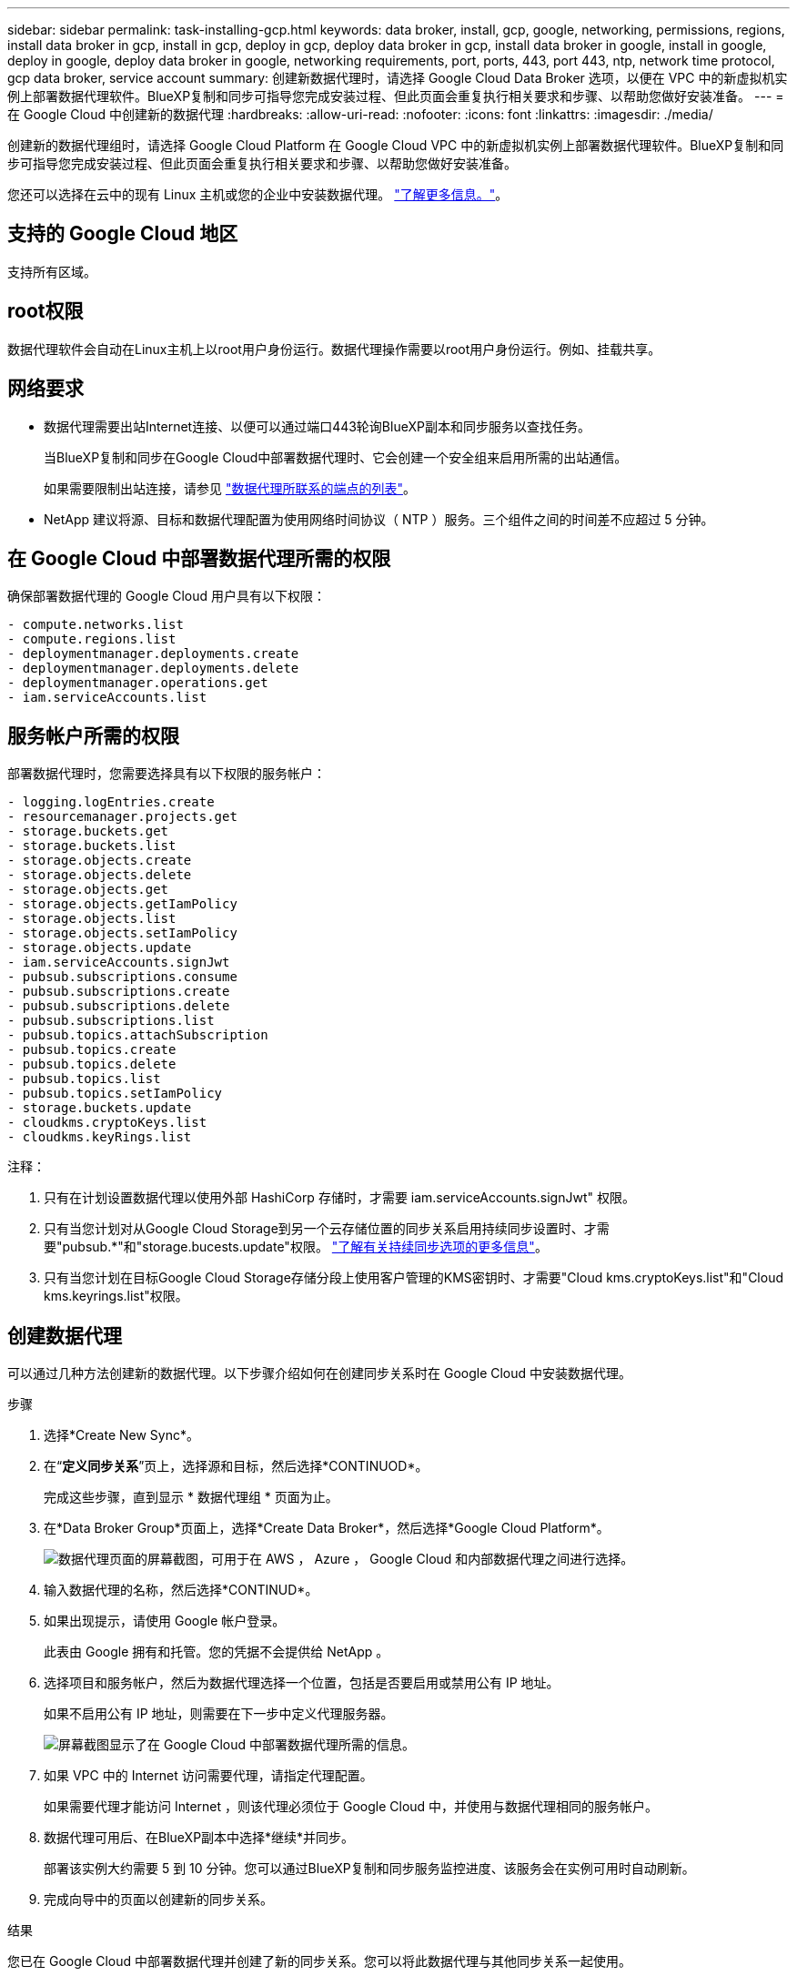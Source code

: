 ---
sidebar: sidebar 
permalink: task-installing-gcp.html 
keywords: data broker, install, gcp, google, networking, permissions, regions, install data broker in gcp, install in gcp, deploy in gcp, deploy data broker in gcp, install data broker in google, install in google, deploy in google, deploy data broker in google, networking requirements, port, ports, 443, port 443, ntp, network time protocol, gcp data broker, service account 
summary: 创建新数据代理时，请选择 Google Cloud Data Broker 选项，以便在 VPC 中的新虚拟机实例上部署数据代理软件。BlueXP复制和同步可指导您完成安装过程、但此页面会重复执行相关要求和步骤、以帮助您做好安装准备。 
---
= 在 Google Cloud 中创建新的数据代理
:hardbreaks:
:allow-uri-read: 
:nofooter: 
:icons: font
:linkattrs: 
:imagesdir: ./media/


[role="lead"]
创建新的数据代理组时，请选择 Google Cloud Platform 在 Google Cloud VPC 中的新虚拟机实例上部署数据代理软件。BlueXP复制和同步可指导您完成安装过程、但此页面会重复执行相关要求和步骤、以帮助您做好安装准备。

您还可以选择在云中的现有 Linux 主机或您的企业中安装数据代理。 link:task-installing-linux.html["了解更多信息。"]。



== 支持的 Google Cloud 地区

支持所有区域。



== root权限

数据代理软件会自动在Linux主机上以root用户身份运行。数据代理操作需要以root用户身份运行。例如、挂载共享。



== 网络要求

* 数据代理需要出站Internet连接、以便可以通过端口443轮询BlueXP副本和同步服务以查找任务。
+
当BlueXP复制和同步在Google Cloud中部署数据代理时、它会创建一个安全组来启用所需的出站通信。

+
如果需要限制出站连接，请参见 link:reference-networking.html["数据代理所联系的端点的列表"]。

* NetApp 建议将源、目标和数据代理配置为使用网络时间协议（ NTP ）服务。三个组件之间的时间差不应超过 5 分钟。




== 在 Google Cloud 中部署数据代理所需的权限

确保部署数据代理的 Google Cloud 用户具有以下权限：

[source, yaml]
----
- compute.networks.list
- compute.regions.list
- deploymentmanager.deployments.create
- deploymentmanager.deployments.delete
- deploymentmanager.operations.get
- iam.serviceAccounts.list
----


== 服务帐户所需的权限

部署数据代理时，您需要选择具有以下权限的服务帐户：

[source, yaml]
----
- logging.logEntries.create
- resourcemanager.projects.get
- storage.buckets.get
- storage.buckets.list
- storage.objects.create
- storage.objects.delete
- storage.objects.get
- storage.objects.getIamPolicy
- storage.objects.list
- storage.objects.setIamPolicy
- storage.objects.update
- iam.serviceAccounts.signJwt
- pubsub.subscriptions.consume
- pubsub.subscriptions.create
- pubsub.subscriptions.delete
- pubsub.subscriptions.list
- pubsub.topics.attachSubscription
- pubsub.topics.create
- pubsub.topics.delete
- pubsub.topics.list
- pubsub.topics.setIamPolicy
- storage.buckets.update
- cloudkms.cryptoKeys.list
- cloudkms.keyRings.list
----
注释：

. 只有在计划设置数据代理以使用外部 HashiCorp 存储时，才需要 iam.serviceAccounts.signJwt" 权限。
. 只有当您计划对从Google Cloud Storage到另一个云存储位置的同步关系启用持续同步设置时、才需要"pubsub.*"和"storage.bucests.update"权限。 link:task-creating-relationships.html#settings["了解有关持续同步选项的更多信息"]。
. 只有当您计划在目标Google Cloud Storage存储分段上使用客户管理的KMS密钥时、才需要"Cloud kms.cryptoKeys.list"和"Cloud kms.keyrings.list"权限。




== 创建数据代理

可以通过几种方法创建新的数据代理。以下步骤介绍如何在创建同步关系时在 Google Cloud 中安装数据代理。

.步骤
. 选择*Create New Sync*。
. 在“*定义同步关系*”页上，选择源和目标，然后选择*CONTINUOD*。
+
完成这些步骤，直到显示 * 数据代理组 * 页面为止。

. 在*Data Broker Group*页面上，选择*Create Data Broker*，然后选择*Google Cloud Platform*。
+
image:screenshot-google.png["数据代理页面的屏幕截图，可用于在 AWS ， Azure ， Google Cloud 和内部数据代理之间进行选择。"]

. 输入数据代理的名称，然后选择*CONTINUD*。
. 如果出现提示，请使用 Google 帐户登录。
+
此表由 Google 拥有和托管。您的凭据不会提供给 NetApp 。

. 选择项目和服务帐户，然后为数据代理选择一个位置，包括是否要启用或禁用公有 IP 地址。
+
如果不启用公有 IP 地址，则需要在下一步中定义代理服务器。

+
image:screenshot_data_broker_gcp.png["屏幕截图显示了在 Google Cloud 中部署数据代理所需的信息。"]

. 如果 VPC 中的 Internet 访问需要代理，请指定代理配置。
+
如果需要代理才能访问 Internet ，则该代理必须位于 Google Cloud 中，并使用与数据代理相同的服务帐户。

. 数据代理可用后、在BlueXP副本中选择*继续*并同步。
+
部署该实例大约需要 5 到 10 分钟。您可以通过BlueXP复制和同步服务监控进度、该服务会在实例可用时自动刷新。

. 完成向导中的页面以创建新的同步关系。


.结果
您已在 Google Cloud 中部署数据代理并创建了新的同步关系。您可以将此数据代理与其他同步关系一起使用。



== 提供在其他 Google Cloud 项目中使用存储分段的权限

在创建同步关系并选择Google Cloud Storage作为源或目标时、BlueXP复制和同步使您可以从数据代理的服务帐户有权使用的分段中进行选择。默认情况下，此值包括与数据代理服务帐户位于 _same 项目中的分段。但是，如果您提供了所需的权限，则可以从 _other_ 项目中选择分段。

.步骤
. 打开 Google Cloud Platform 控制台并加载云存储服务。
. 选择要用作同步关系中的源或目标的存储分段的名称。
. 选择*权限*。
. 选择 * 添加 * 。
. 输入数据代理的服务帐户的名称。
. 选择提供的角色 <<服务帐户所需的权限,与上述权限相同>>。
. 选择 * 保存 * 。


.结果
设置同步关系时，您现在可以选择该存储分段作为同步关系中的源或目标。



== 有关数据代理 VM 实例的详细信息

BlueXP复制和同步使用以下配置在Google Cloud中创建数据代理。

节点.js兼容性:: V20
计算机类型:: n2-standard-4
vCPU:: 4.
RAM:: 15 GB
操作系统:: 多石Linux 9.0
磁盘大小和类型:: 标准配置 20 GB HDD PD


